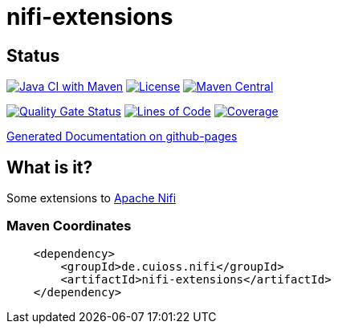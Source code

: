 = nifi-extensions

== Status

image:https://github.com/cuioss/nifi-extensions/actions/workflows/maven.yml/badge.svg[Java CI with Maven,link=https://github.com/cuioss/nifi-extensions/actions/workflows/maven.yml]
image:http://img.shields.io/:license-apache-blue.svg[License,link=http://www.apache.org/licenses/LICENSE-2.0.html]
image:https://maven-badges.herokuapp.com/maven-central/de.cuioss.nifi/nifi-extensions/badge.svg[Maven Central,link=https://maven-badges.herokuapp.com/maven-central/de.cuioss.nifi/nifi-extensions]

https://sonarcloud.io/summary/new_code?id=cuioss_nifi-extensions[image:https://sonarcloud.io/api/project_badges/measure?project=cuioss_nifi-extensions&metric=alert_status[Quality
Gate Status]]
image:https://sonarcloud.io/api/project_badges/measure?project=cuioss_nifi-extensions&metric=ncloc[Lines of Code,link=https://sonarcloud.io/summary/new_code?id=cuioss_nifi-extensions]
image:https://sonarcloud.io/api/project_badges/measure?project=cuioss_nifi-extensions&metric=coverage[Coverage,link=https://sonarcloud.io/summary/new_code?id=cuioss_nifi-extensions]

https://cuioss.github.io/nifi-extensions/about.html[Generated Documentation on github-pages]

== What is it?

Some extensions to https://nifi.apache.org/[Apache Nifi]

=== Maven Coordinates

[source,xml]
----
    <dependency>
        <groupId>de.cuioss.nifi</groupId>
        <artifactId>nifi-extensions</artifactId>
    </dependency>
----
